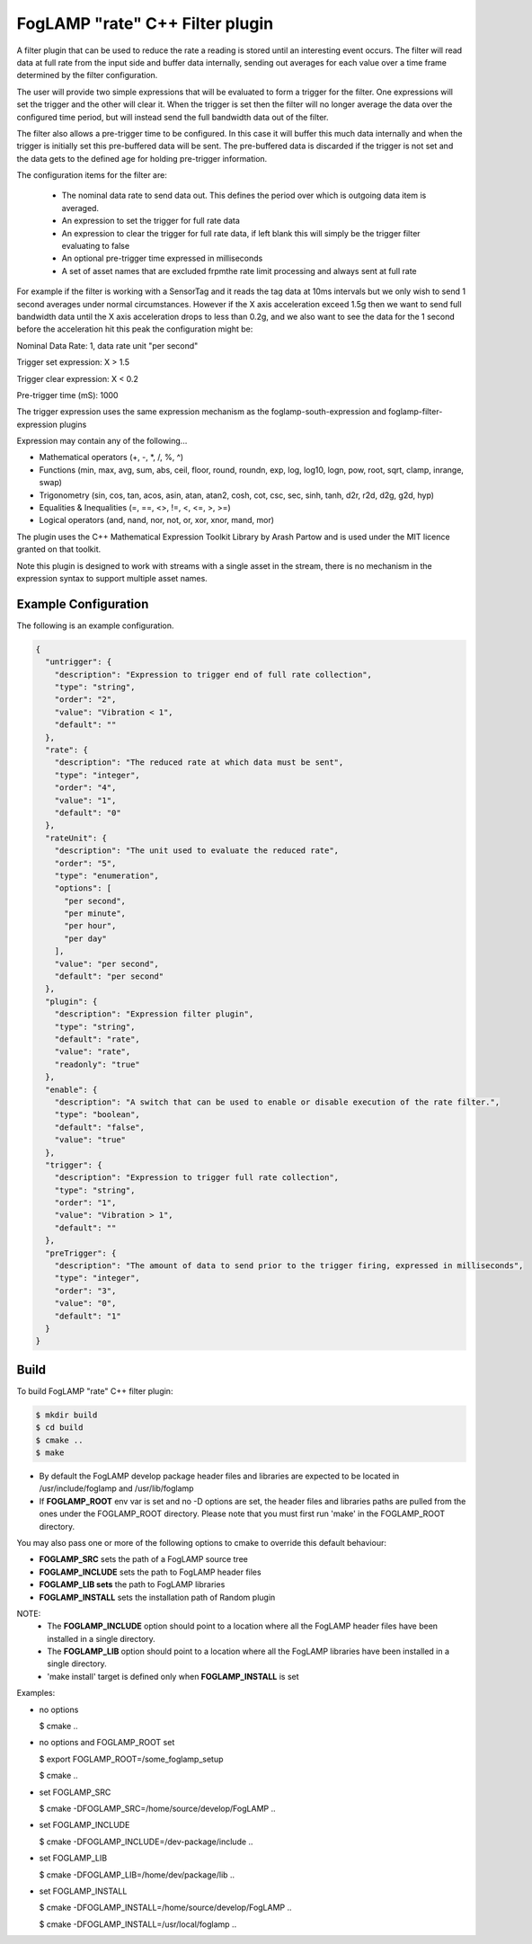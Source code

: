 =====================================
FogLAMP "rate" C++ Filter plugin
=====================================

A filter plugin that can be used to reduce the rate a reading is stored
until an interesting event occurs. The filter will read data at full
rate from the input side and buffer data internally, sending out averages
for each value over a time frame determined by the filter configuration.

The user will provide two simple expressions that will be evaluated to
form a trigger for the filter. One expressions will set the trigger and
the other will clear it. When the trigger is set then the filter will
no longer average the data over the configured time period, but will
instead send the full bandwidth data out of the filter.

The filter also allows a pre-trigger time to be configured. In this
case it will buffer this much data internally and when the trigger is
initially set this pre-buffered data will be sent. The pre-buffered data
is discarded if the trigger is not set and the data gets to the defined
age for holding pre-trigger information.

The configuration items for the filter are:

  - The nominal data rate to send data out. This defines the period over which is outgoing data item is averaged.

  - An expression to set the trigger for full rate data

  - An expression to clear the trigger for full rate data, if left blank this will simply be the trigger filter evaluating to false

  - An optional pre-trigger time expressed in milliseconds

  - A set of asset names that are excluded frpmthe rate limit processing and always sent at full rate

For example if the filter is working with a SensorTag and it reads the tag
data at 10ms intervals but we only wish to send 1 second averages under
normal circumstances. However if the X axis acceleration exceed 1.5g
then we want to send full bandwidth data until the X axis acceleration
drops to less than 0.2g, and we also want to see the data for the 1
second before the acceleration hit this peak the configuration might be:

Nominal Data Rate: 1, data rate unit "per second"

Trigger set expression: X > 1.5

Trigger clear expression: X < 0.2

Pre-trigger time (mS): 1000

The trigger expression uses the same expression mechanism as the
foglamp-south-expression and foglamp-filter-expression plugins

Expression may contain any of the following...

- Mathematical operators (+, -, *, /, %, ^)

- Functions (min, max, avg, sum, abs, ceil, floor, round, roundn, exp, log, log10, logn, pow, root, sqrt, clamp, inrange, swap)

- Trigonometry (sin, cos, tan, acos, asin, atan, atan2, cosh, cot, csc, sec, sinh, tanh, d2r, r2d, d2g, g2d, hyp)

- Equalities & Inequalities (=, ==, <>, !=, <, <=, >, >=)

- Logical operators (and, nand, nor, not, or, xor, xnor, mand, mor)

The plugin uses the C++ Mathematical Expression Toolkit Library
by Arash Partow and is used under the MIT licence granted on that toolkit.

Note this plugin is designed to work with streams with a single asset
in the stream, there is no mechanism in the expression syntax to support
multiple asset names.

Example Configuration
---------------------

The following is an example configuration.

.. code-block:: console

  {
    "untrigger": {
      "description": "Expression to trigger end of full rate collection",
      "type": "string",
      "order": "2",
      "value": "Vibration < 1",
      "default": ""
    },
    "rate": {
      "description": "The reduced rate at which data must be sent",
      "type": "integer",
      "order": "4",
      "value": "1",
      "default": "0"
    },
    "rateUnit": {
      "description": "The unit used to evaluate the reduced rate",
      "order": "5",
      "type": "enumeration",
      "options": [
        "per second",
        "per minute",
        "per hour",
        "per day"
      ],
      "value": "per second",
      "default": "per second"
    },
    "plugin": {
      "description": "Expression filter plugin",
      "type": "string",
      "default": "rate",
      "value": "rate",
      "readonly": "true"
    },
    "enable": {
      "description": "A switch that can be used to enable or disable execution of the rate filter.",
      "type": "boolean",
      "default": "false",
      "value": "true"
    },
    "trigger": {
      "description": "Expression to trigger full rate collection",
      "type": "string",
      "order": "1",
      "value": "Vibration > 1",
      "default": ""
    },
    "preTrigger": {
      "description": "The amount of data to send prior to the trigger firing, expressed in milliseconds",
      "type": "integer",
      "order": "3",
      "value": "0",
      "default": "1"
    }
  }

Build
-----
To build FogLAMP "rate" C++ filter plugin:

.. code-block:: console

  $ mkdir build
  $ cd build
  $ cmake ..
  $ make

- By default the FogLAMP develop package header files and libraries
  are expected to be located in /usr/include/foglamp and /usr/lib/foglamp
- If **FOGLAMP_ROOT** env var is set and no -D options are set,
  the header files and libraries paths are pulled from the ones under the
  FOGLAMP_ROOT directory.
  Please note that you must first run 'make' in the FOGLAMP_ROOT directory.

You may also pass one or more of the following options to cmake to override 
this default behaviour:

- **FOGLAMP_SRC** sets the path of a FogLAMP source tree
- **FOGLAMP_INCLUDE** sets the path to FogLAMP header files
- **FOGLAMP_LIB sets** the path to FogLAMP libraries
- **FOGLAMP_INSTALL** sets the installation path of Random plugin

NOTE:
 - The **FOGLAMP_INCLUDE** option should point to a location where all the FogLAMP 
   header files have been installed in a single directory.
 - The **FOGLAMP_LIB** option should point to a location where all the FogLAMP
   libraries have been installed in a single directory.
 - 'make install' target is defined only when **FOGLAMP_INSTALL** is set

Examples:

- no options

  $ cmake ..

- no options and FOGLAMP_ROOT set

  $ export FOGLAMP_ROOT=/some_foglamp_setup

  $ cmake ..

- set FOGLAMP_SRC

  $ cmake -DFOGLAMP_SRC=/home/source/develop/FogLAMP  ..

- set FOGLAMP_INCLUDE

  $ cmake -DFOGLAMP_INCLUDE=/dev-package/include ..
- set FOGLAMP_LIB

  $ cmake -DFOGLAMP_LIB=/home/dev/package/lib ..
- set FOGLAMP_INSTALL

  $ cmake -DFOGLAMP_INSTALL=/home/source/develop/FogLAMP ..

  $ cmake -DFOGLAMP_INSTALL=/usr/local/foglamp ..
